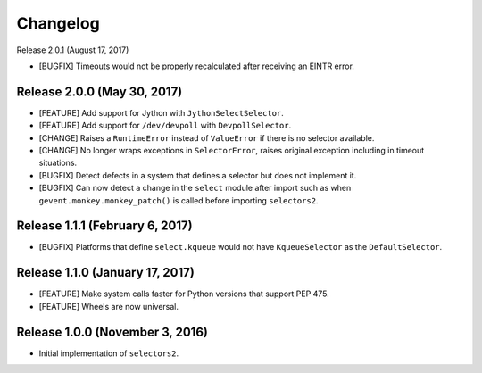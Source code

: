 Changelog
=========

Release 2.0.1 (August 17, 2017)

* [BUGFIX] Timeouts would not be properly recalculated after receiving an EINTR error.

Release 2.0.0 (May 30, 2017)
----------------------------

* [FEATURE] Add support for Jython with ``JythonSelectSelector``.
* [FEATURE] Add support for ``/dev/devpoll`` with ``DevpollSelector``.
* [CHANGE] Raises a ``RuntimeError`` instead of ``ValueError`` if there is no selector available.
* [CHANGE] No longer wraps exceptions in ``SelectorError``, raises original exception including
  in timeout situations.
* [BUGFIX] Detect defects in a system that defines a selector but does not implement it.
* [BUGFIX] Can now detect a change in the ``select`` module after import such as when
  ``gevent.monkey.monkey_patch()`` is called before importing ``selectors2``.

Release 1.1.1 (February 6, 2017)
--------------------------------

* [BUGFIX] Platforms that define ``select.kqueue`` would not have ``KqueueSelector`` as the ``DefaultSelector``.

Release 1.1.0 (January 17, 2017)
--------------------------------

* [FEATURE] Make system calls faster for Python versions that support PEP 475.
* [FEATURE] Wheels are now universal.

Release 1.0.0 (November 3, 2016)
--------------------------------

* Initial implementation of ``selectors2``.
